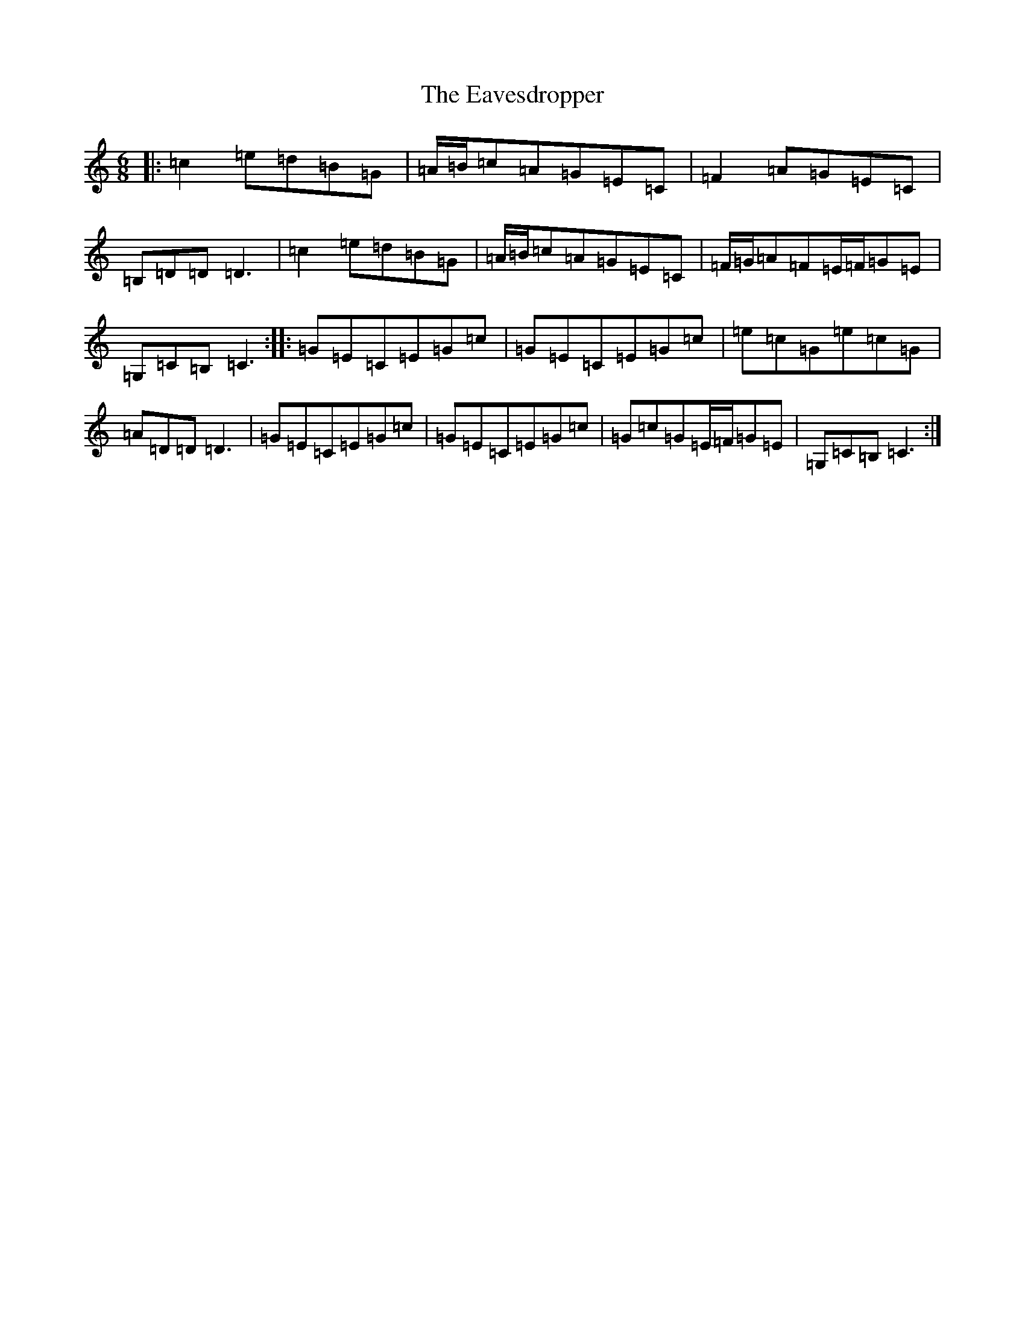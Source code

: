 X: 2683
T: Eavesdropper, The
S: https://thesession.org/tunes/12205#setting12205
R: jig
M:6/8
L:1/8
K: C Major
|:=c2=e=d=B=G|=A/2=B/2=c=A=G=E=C|=F2=A=G=E=C|=B,=D=D=D3|=c2=e=d=B=G|=A/2=B/2=c=A=G=E=C|=F/2=G/2=A=F=E/2=F/2=G=E|=G,=C=B,=C3:||:=G=E=C=E=G=c|=G=E=C=E=G=c|=e=c=G=e=c=G|=A=D=D=D3|=G=E=C=E=G=c|=G=E=C=E=G=c|=G=c=G=E/2=F/2=G=E|=G,=C=B,=C3:|